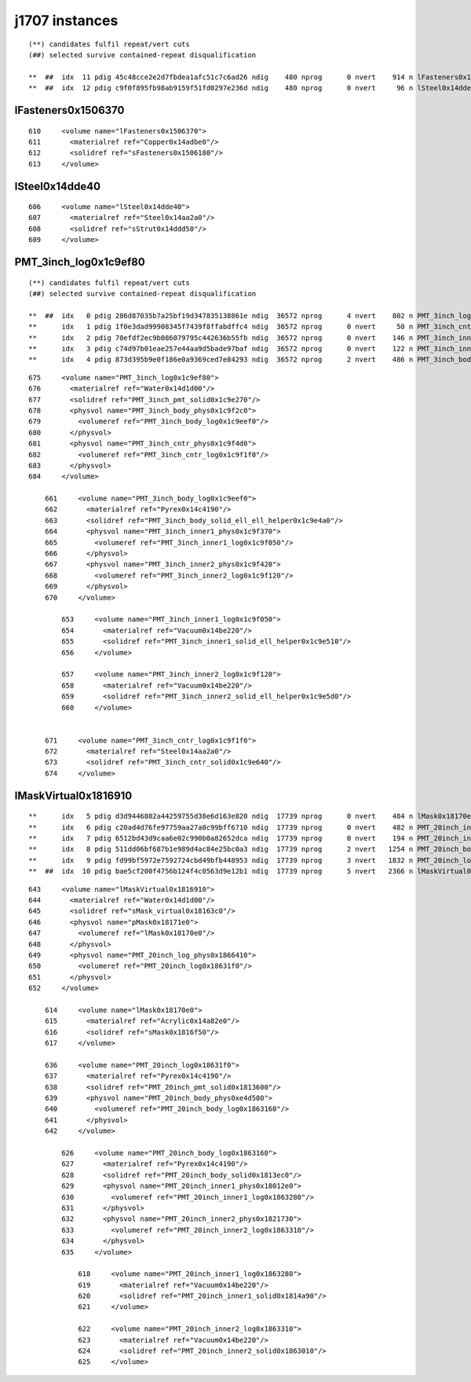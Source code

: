 j1707 instances
===================






::

     (**) candidates fulfil repeat/vert cuts   
     (##) selected survive contained-repeat disqualification 

     **  ##  idx  11 pdig 45c48cce2e2d7fbdea1afc51c7c6ad26 ndig    480 nprog      0 nvert    914 n lFasteners0x1506370
     **  ##  idx  12 pdig c9f0f895fb98ab9159f51fd0297e236d ndig    480 nprog      0 nvert     96 n lSteel0x14dde40



lFasteners0x1506370
---------------------

::

       610     <volume name="lFasteners0x1506370">
       611       <materialref ref="Copper0x14adbe0"/>
       612       <solidref ref="sFasteners0x1506180"/>
       613     </volume>


lSteel0x14dde40
-----------------

::

       606     <volume name="lSteel0x14dde40">
       607       <materialref ref="Steel0x14aa2a0"/>
       608       <solidref ref="sStrut0x14ddd50"/>
       609     </volume>



PMT_3inch_log0x1c9ef80
-------------------------


::

     (**) candidates fulfil repeat/vert cuts   
     (##) selected survive contained-repeat disqualification 

     **  ##  idx   0 pdig 286d87035b7a25bf19d347835138861e ndig  36572 nprog      4 nvert    802 n PMT_3inch_log0x1c9ef80
     **      idx   1 pdig 1f0e3dad99908345f7439f8ffabdffc4 ndig  36572 nprog      0 nvert     50 n PMT_3inch_cntr_log0x1c9f1f0
     **      idx   2 pdig 70efdf2ec9b086079795c442636b55fb ndig  36572 nprog      0 nvert    146 n PMT_3inch_inner2_log0x1c9f120
     **      idx   3 pdig c74d97b01eae257e44aa9d5bade97baf ndig  36572 nprog      0 nvert    122 n PMT_3inch_inner1_log0x1c9f050
     **      idx   4 pdig 873d395b9e0f186e0a9369ced7e84293 ndig  36572 nprog      2 nvert    486 n PMT_3inch_body_log0x1c9eef0



::

       675     <volume name="PMT_3inch_log0x1c9ef80">
       676       <materialref ref="Water0x14d1d00"/>
       677       <solidref ref="PMT_3inch_pmt_solid0x1c9e270"/>
       678       <physvol name="PMT_3inch_body_phys0x1c9f2c0">
       679         <volumeref ref="PMT_3inch_body_log0x1c9eef0"/>
       680       </physvol>
       681       <physvol name="PMT_3inch_cntr_phys0x1c9f4d0">
       682         <volumeref ref="PMT_3inch_cntr_log0x1c9f1f0"/>
       683       </physvol>
       684     </volume>

           661     <volume name="PMT_3inch_body_log0x1c9eef0">
           662       <materialref ref="Pyrex0x14c4190"/>
           663       <solidref ref="PMT_3inch_body_solid_ell_ell_helper0x1c9e4a0"/>
           664       <physvol name="PMT_3inch_inner1_phys0x1c9f370">
           665         <volumeref ref="PMT_3inch_inner1_log0x1c9f050"/>
           666       </physvol>
           667       <physvol name="PMT_3inch_inner2_phys0x1c9f420">
           668         <volumeref ref="PMT_3inch_inner2_log0x1c9f120"/>
           669       </physvol>
           670     </volume>

               653     <volume name="PMT_3inch_inner1_log0x1c9f050">
               654       <materialref ref="Vacuum0x14be220"/>
               655       <solidref ref="PMT_3inch_inner1_solid_ell_helper0x1c9e510"/>
               656     </volume>

               657     <volume name="PMT_3inch_inner2_log0x1c9f120">
               658       <materialref ref="Vacuum0x14be220"/>
               659       <solidref ref="PMT_3inch_inner2_solid_ell_helper0x1c9e5d0"/>
               660     </volume>


           671     <volume name="PMT_3inch_cntr_log0x1c9f1f0">
           672       <materialref ref="Steel0x14aa2a0"/>
           673       <solidref ref="PMT_3inch_cntr_solid0x1c9e640"/>
           674     </volume>





lMaskVirtual0x1816910
-----------------------


::

     **      idx   5 pdig d3d9446802a44259755d38e6d163e820 ndig  17739 nprog      0 nvert    484 n lMask0x18170e0
     **      idx   6 pdig c20ad4d76fe97759aa27a0c99bff6710 ndig  17739 nprog      0 nvert    482 n PMT_20inch_inner2_log0x1863310
     **      idx   7 pdig 6512bd43d9caa6e02c990b0a82652dca ndig  17739 nprog      0 nvert    194 n PMT_20inch_inner1_log0x1863280
     **      idx   8 pdig 511dd06bf687b1e989d4ac84e25bc0a3 ndig  17739 nprog      2 nvert   1254 n PMT_20inch_body_log0x1863160
     **      idx   9 pdig fd99bf5972e7592724cbd49bfb448953 ndig  17739 nprog      3 nvert   1832 n PMT_20inch_log0x18631f0
     **  ##  idx  10 pdig bae5cf200f4756b124f4c0563d9e12b1 ndig  17739 nprog      5 nvert   2366 n lMaskVirtual0x1816910


::

       643     <volume name="lMaskVirtual0x1816910">
       644       <materialref ref="Water0x14d1d00"/>
       645       <solidref ref="sMask_virtual0x18163c0"/>
       646       <physvol name="pMask0x18171e0">
       647         <volumeref ref="lMask0x18170e0"/>
       648       </physvol>
       649       <physvol name="PMT_20inch_log_phys0x1866410">
       650         <volumeref ref="PMT_20inch_log0x18631f0"/>
       651       </physvol>
       652     </volume>

           614     <volume name="lMask0x18170e0">
           615       <materialref ref="Acrylic0x14a82e0"/>
           616       <solidref ref="sMask0x1816f50"/>
           617     </volume>

           636     <volume name="PMT_20inch_log0x18631f0">
           637       <materialref ref="Pyrex0x14c4190"/>
           638       <solidref ref="PMT_20inch_pmt_solid0x1813600"/>
           639       <physvol name="PMT_20inch_body_phys0xe4d580">
           640         <volumeref ref="PMT_20inch_body_log0x1863160"/>
           641       </physvol>
           642     </volume>

               626     <volume name="PMT_20inch_body_log0x1863160">
               627       <materialref ref="Pyrex0x14c4190"/>
               628       <solidref ref="PMT_20inch_body_solid0x1813ec0"/>
               629       <physvol name="PMT_20inch_inner1_phys0x18012e0">
               630         <volumeref ref="PMT_20inch_inner1_log0x1863280"/>
               631       </physvol>
               632       <physvol name="PMT_20inch_inner2_phys0x1821730">
               633         <volumeref ref="PMT_20inch_inner2_log0x1863310"/>
               634       </physvol>
               635     </volume>

                   618     <volume name="PMT_20inch_inner1_log0x1863280">
                   619       <materialref ref="Vacuum0x14be220"/>
                   620       <solidref ref="PMT_20inch_inner1_solid0x1814a90"/>
                   621     </volume>

                   622     <volume name="PMT_20inch_inner2_log0x1863310">
                   623       <materialref ref="Vacuum0x14be220"/>
                   624       <solidref ref="PMT_20inch_inner2_solid0x1863010"/>
                   625     </volume>




